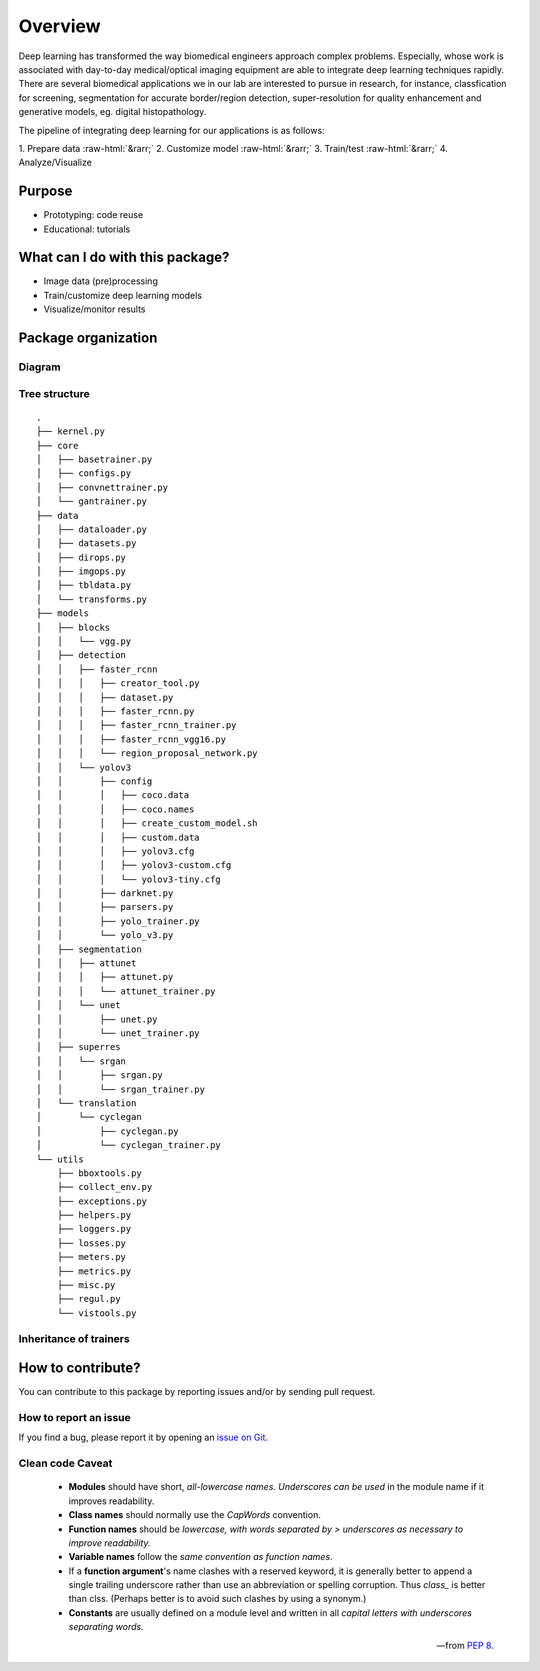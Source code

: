 Overview
==========

.. role::  raw-html(raw)
    :format: html

Deep learning has transformed the way biomedical engineers approach complex problems. Especially, whose work is associated with day-to-day medical/optical imaging equipment are able to integrate deep learning techniques rapidly. There are several biomedical applications we in our lab are interested to pursue in research, for instance, classfication for screening, segmentation for accurate border/region detection, super-resolution for quality enhancement and generative models, eg. digital histopathology.  

The pipeline of integrating deep learning for our applications is as follows:

| 1. Prepare data :raw-html:`&rarr;` 2. Customize model :raw-html:`&rarr;` 3. Train/test :raw-html:`&rarr;` 4. Analyze/Visualize

Purpose
--------
* Prototyping: code reuse
* Educational: tutorials

What can I do with this package?
------------------------------------
- Image data (pre)processing
- Train/customize deep learning models
- Visualize/monitor results

Package organization
------------------------

Diagram
^^^^^^^^^^^^^^^^^^^^^^^^^^^^^^
.. graphviz::
   
   graph farabioOverview {

   node [shape=box, colorscheme=set32 , style=rounded];

   farabio -- core;
   farabio -- data;
   farabio -- models;
   farabio -- utils;

   farabio  [fillcolor=1, style="rounded"]
   core  [fillcolor=2, style="rounded"]
   data  [fillcolor=2, style="rounded"]
   models  [fillcolor=2, style="rounded"]
   utils  [fillcolor=2, style="rounded"]
   }

Tree structure
^^^^^^^^^^^^^^^^^^^^^^^^^^^^^^
::

    .
    ├── kernel.py
    ├── core
    │   ├── basetrainer.py
    │   ├── configs.py
    │   ├── convnettrainer.py
    │   └── gantrainer.py
    ├── data
    │   ├── dataloader.py
    │   ├── datasets.py
    │   ├── dirops.py
    │   ├── imgops.py
    │   ├── tbldata.py
    │   └── transforms.py
    ├── models
    │   ├── blocks
    │   │   └── vgg.py
    │   ├── detection
    │   │   ├── faster_rcnn
    │   │   │   ├── creator_tool.py
    │   │   │   ├── dataset.py
    │   │   │   ├── faster_rcnn.py
    │   │   │   ├── faster_rcnn_trainer.py
    │   │   │   ├── faster_rcnn_vgg16.py
    │   │   │   └── region_proposal_network.py
    │   │   └── yolov3
    │   │       ├── config
    │   │       │   ├── coco.data
    │   │       │   ├── coco.names
    │   │       │   ├── create_custom_model.sh
    │   │       │   ├── custom.data
    │   │       │   ├── yolov3.cfg
    │   │       │   ├── yolov3-custom.cfg
    │   │       │   └── yolov3-tiny.cfg
    │   │       ├── darknet.py
    │   │       ├── parsers.py
    │   │       ├── yolo_trainer.py
    │   │       └── yolo_v3.py
    │   ├── segmentation
    │   │   ├── attunet
    │   │   │   ├── attunet.py
    │   │   │   └── attunet_trainer.py
    │   │   └── unet
    │   │       ├── unet.py
    │   │       └── unet_trainer.py
    │   ├── superres
    │   │   └── srgan
    │   │       ├── srgan.py
    │   │       └── srgan_trainer.py
    │   └── translation
    │       └── cyclegan
    │           ├── cyclegan.py
    │           └── cyclegan_trainer.py
    └── utils
        ├── bboxtools.py
        ├── collect_env.py
        ├── exceptions.py
        ├── helpers.py
        ├── loggers.py
        ├── losses.py
        ├── meters.py
        ├── metrics.py
        ├── misc.py
        ├── regul.py
        └── vistools.py

Inheritance of trainers
^^^^^^^^^^^^^^^^^^^^^^^^^^^^^^^^

.. inheritance-diagram:: farabio.models.segmentation.unet.unet_trainer.UnetTrainer farabio.models.segmentation.attunet.attunet_trainer.AttunetTrainer farabio.models.superres.srgan.srgan_trainer.SrganTrainer farabio.models.translation.cyclegan.cyclegan_trainer.CycleganTrainer farabio.models.detection.yolov3.yolo_trainer.YoloTrainer farabio.models.detection.faster_rcnn.faster_rcnn_trainer.FasterRCNNTrainer
   :top-classes: farabio.core.basetrainer.BaseTrainer
   :parts: 1

How to contribute?
----------------------

You can contribute to this package by reporting issues and/or by sending pull request.

How to report an issue
^^^^^^^^^^^^^^^^^^^^^^^^

If you find a bug, please report it by opening an `issue on Git <https://github.com/TBL-UNIST/tbl-ai/issues/new>`_. 

Clean code Caveat
^^^^^^^^^^^^^^^^^^^^
   - **Modules** should have short, *all-lowercase names. Underscores can be used* in the module name if it improves readability.
   - **Class names** should normally use the *CapWords* convention.
   - **Function names** should be *lowercase, with words separated by > underscores as necessary to improve readability.*
   - **Variable names** follow the *same convention as function names*.
   - If a **function argument**'s name clashes with a reserved keyword, it is generally better to append a single trailing underscore rather than use an abbreviation or spelling corruption. Thus *class_* is better than clss. (Perhaps better is to avoid such clashes by using a synonym.)
   - **Constants** are usually defined on a module level and written in all *capital letters with underscores separating words.*

   -- from `PEP 8 <https://www.python.org/dev/peps/pep-0008/#package-and-module-names>`_.

